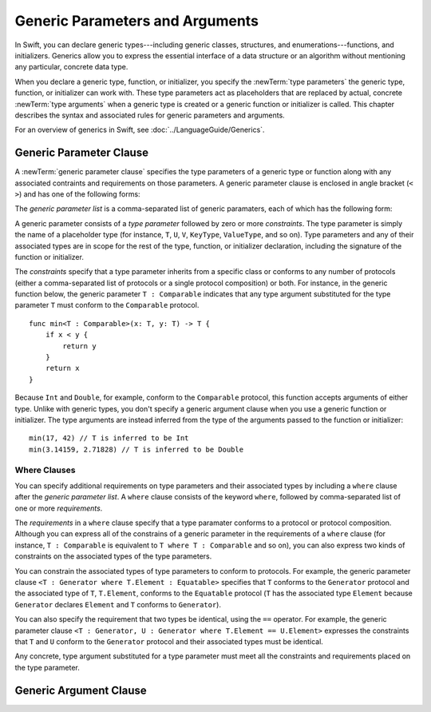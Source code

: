 Generic Parameters and Arguments
================================

.. Resources to look at:
    swift/docs/Generics.html
    swift/lib/Parse/ParseGeneric.cpp
    swift/include/swift/AST/Decl.h
    Various test files in swift/test

.. TODO: This intro section needs more work.

In Swift, you can declare generic types---including generic classes, structures, and
enumerations---functions, and initializers.
Generics allow you to express the essential interface
of a data structure or an algorithm without mentioning any particular,
concrete data type.

When you declare a generic type, function, or initializer,
you specify the :newTerm:`type parameters` the generic type, function, or initializer
can work with.
These type parameters act as placeholders that
are replaced by actual, concrete :newTerm:`type arguments`
when a generic type is created or a generic function or initializer is called.
This chapter describes the syntax and associated rules for generic parameters
and arguments.

For an overview of generics in Swift, see :doc:`../LanguageGuide/Generics`.

.. NOTE: Generic types are sometimes referred to as :newTerm:`parameterized types`
    because they are declared with one or more type parameters.

.. _GenericParametersAndArguments_GenericParameterClause:

Generic Parameter Clause
------------------------

A :newTerm:`generic parameter clause` specifies the type parameters of a generic
type or function along with any associated contraints and requirements on those parameters.
A generic parameter clause is enclosed in angle bracket (``< >``)
and has one of the following forms:

.. syntax-outline::

    <<#generic parameter list#>>
    <<#generic parameter list#> where <#requirements#>>

The *generic parameter list* is a comma-separated list of generic paramaters,
each of which has the following form:

.. syntax-outline::

    <<#type parameter#> : <#constraints#>>

A generic parameter consists of a *type parameter* followed by
zero or more *constraints*. The type parameter is simply the name
of a placeholder type
(for instance, ``T``, ``U``, ``V``, ``KeyType``, ``ValueType``, and so on).
Type parameters and any of their associated types are in scope for the rest of the
type, function, or initializer declaration, including the signature of the function
or initializer.

The *constraints* specify that a type parameter inherits
from a specific class or conforms to any number of protocols
(either a comma-separated list of protocols or a single protocol composition)
or both.
For instance, in the generic function below, the generic parameter ``T : Comparable``
indicates that any type argument substituted
for the type parameter ``T`` must conform to the ``Comparable`` protocol.

::

    func min<T : Comparable>(x: T, y: T) -> T {
        if x < y {
            return y
        }
        return x
    }

Because ``Int`` and ``Double``, for example, conform to the ``Comparable`` protocol,
this function accepts arguments of either type. Unlike with generic types, you don't
specify a generic argument clause when you use a generic function or initializer.
The type arguments are instead inferred from the type of the arguments passed
to the function or initializer::

    min(17, 42) // T is inferred to be Int
    min(3.14159, 2.71828) // T is inferred to be Double


.. _GenericParametersAndArguments_WhereClauses:

Where Clauses
~~~~~~~~~~~~~

You can specify additional requirements on type parameters and their associated types
by including a ``where`` clause after the *generic parameter list*.
A ``where`` clause consists of the keyword ``where``,
followed by comma-separated list of one or more *requirements*.

The *requirements* in a ``where`` clause specify that a type paramater conforms
to a protocol or protocol composition. Although you can express all of the constrains
of a generic parameter in the requirements of a ``where`` clause
(for instance, ``T : Comparable`` is equivalent to ``T where T : Comparable`` and so on),
you can also express two kinds of constraints on the associated types of the type parameters.

You can constrain the associated types of type parameters to conform to protocols.
For example, the generic parameter clause ``<T : Generator where T.Element : Equatable>``
specifies that ``T`` conforms to the ``Generator`` protocol
and the associated type of ``T``, ``T.Element``, conforms to the ``Equatable`` protocol
(``T`` has the associated type ``Element`` because ``Generator`` declares ``Element``
and ``T`` conforms to ``Generator``).

You can also specify the requirement that two types be identical,
using the ``==`` operator. For example, the generic parameter clause
``<T : Generator, U : Generator where T.Element == U.Element>``
expresses the constraints that ``T`` and ``U`` conform to the ``Generator`` protocol
and their associated types must be identical.

Any concrete, type argument substituted for a type parameter must
meet all the constraints and requirements placed on the type parameter.

.. NOTE: Generic functions can be overloaded on the basis of constraints alone.
.. NOTE: Classes derived from generic classes must also be generic.

.. langref-grammar

    generic-params ::= '<' generic-param (',' generic-param)* where-clause? '>'
    generic-param ::= identifier
    generic-param ::= identifier ':' type-identifier
    generic-param ::= identifier ':' type-composition
    where-clause ::= 'where' requirement (',' requirement)*
    requirement ::= conformance-requirement
                ::= same-type-requirement
    conformance-requirement ::= type-identifier ':' type-identifier
    conformance-requirement ::= type-identifier ':' type-composition
    same-type-requirement ::= type-identifier '==' type-identifier

.. syntax-grammar::

    Grammar of a generic parameter clause

    generic-parameter-clause --> ``<`` generic-parameter-list requirement-clause-OPT ``>``
    generic-parameter-list --> generic-parameter | generic-parameter ``,`` generic-parameter-list
    generic-parameter --> type-name type-inheritance-clause-OPT | type-name ``:`` protocol-composition-type

    requirement-clause --> ``where`` requirement-list
    requirement-list --> requirement | requirement ``,`` requirement-list
    requirement --> conformance-requirement | same-type-requirement

    conformance-requirement --> type-identifier ``:`` type-identifier
    conformance-requirement --> type-identifier ``:`` protocol-composition-type
    same-type-requirement --> type-identifier ``==`` type-identifier

.. NOTE: A conformance requirement can only have one type after the colon,
    otherwise, you'd have a syntactic ambiguity
    (a comma separated list types inside of a comma separated list of requirements).


.. _GenericParametersAndArguments_GenericArgumentClause:

Generic Argument Clause
-----------------------

.. write-me::

.. langref-grammar

    generic-args ::= '<' generic-arg (',' generic-arg)* '>'
    generic-arg ::= type

.. syntax-grammar::

    Grammar of a generic argument clause

    generic-argument-clause --> ``<`` generic-argument-list ``>``
    generic-argument-list --> generic-argument | generic-argument ``,`` generic-argument-list
    generic-argument --> type
